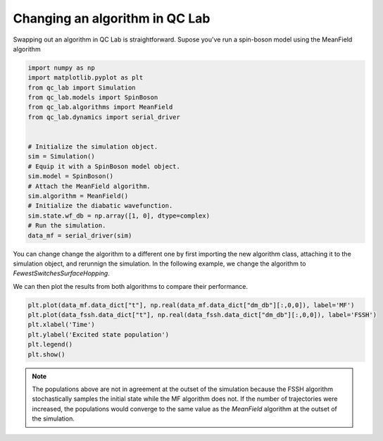 .. _change-model:


Changing an algorithm in QC Lab
===============================

Swapping out an algorithm in QC Lab is straightforward. Supose you've run a spin-boson model using the MeanField algorithm 

.. code-block:: python

    import numpy as np
    import matplotlib.pyplot as plt
    from qc_lab import Simulation
    from qc_lab.models import SpinBoson
    from qc_lab.algorithms import MeanField
    from qc_lab.dynamics import serial_driver


    # Initialize the simulation object.
    sim = Simulation()
    # Equip it with a SpinBoson model object.
    sim.model = SpinBoson()
    # Attach the MeanField algorithm.
    sim.algorithm = MeanField()
    # Initialize the diabatic wavefunction.
    sim.state.wf_db = np.array([1, 0], dtype=complex)
    # Run the simulation.
    data_mf = serial_driver(sim)

You can change change the algorithm to a different one by first importing the new algorithm class, attaching it to the simulation object,
and rerunnign the simulation. In the following example, we change the algorithm to `FewestSwitchesSurfaceHopping`.

.. code-block:: python
    from qc_lab.algorithms import FewestSwitchesSurfaceHopping
    sim.algorithm = FewestSwitchesSurfaceHopping()
    sim.state.wf_db = np.array([1, 0], dtype=complex)
    data_fssh = serial_driver(sim)


We can then plot the results from both algorithms to compare their performance.

.. code-block:: python

    plt.plot(data_mf.data_dict["t"], np.real(data_mf.data_dict["dm_db"][:,0,0]), label='MF')
    plt.plot(data_fssh.data_dict["t"], np.real(data_fssh.data_dict["dm_db"][:,0,0]), label='FSSH')
    plt.xlabel('Time')
    plt.ylabel('Excited state population')
    plt.legend()
    plt.show()


.. image:: algorithm_comparison.png
    :alt: Population dynamics.
    :align: center
    :width: 80%


.. note::

    The populations above are not in agreement at the outset of the simulation because the FSSH algorithm 
    stochastically samples the initial state while the MF algorithm does not. If the number of trajectories 
    were increased, the populations would converge to the same value as the `MeanField` algorithm at the outset of the simulation.